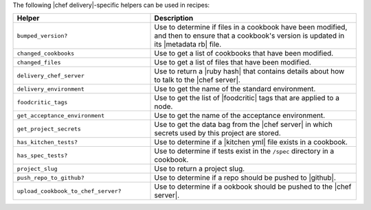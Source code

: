 .. The contents of this file may be included in multiple topics (using the includes directive).
.. The contents of this file should be modified in a way that preserves its ability to appear in multiple topics.


The following |chef delivery|-specific helpers can be used in recipes:

.. list-table::
   :widths: 200 300
   :header-rows: 1

   * - Helper
     - Description
   * - ``bumped_version?``
     - Use to determine if files in a cookbook have been modified, and then to ensure that a cookbook's version is updated in its |metadata rb| file.
   * - ``changed_cookbooks``
     - Use to get a list of cookbooks that have been modified.
   * - ``changed_files``
     - Use to get a list of files that have been modified.
   * - ``delivery_chef_server``
     - Use to return a |ruby hash| that contains details about how to talk to the |chef server|.
   * - ``delivery_environment``
     - Use to get the name of the standard environment.
   * - ``foodcritic_tags``
     - Use to get the list of |foodcritic| tags that are applied to a node.
   * - ``get_acceptance_environment``
     - Use to get the name of the acceptance environment.
   * - ``get_project_secrets``
     - Use to get the data bag from the |chef server| in which secrets used by this project are stored.
   * - ``has_kitchen_tests?``
     - Use to determine if a |kitchen yml| file exists in a cookbook.
   * - ``has_spec_tests?``
     - Use to determine if tests exist in the ``/spec`` directory in a cookbook.
   * - ``project_slug``
     - Use to return a project slug.
   * - ``push_repo_to_github?``
     - Use to determine if a repo should be pushed to |github|.
   * - ``upload_cookbook_to_chef_server?``
     - Use to determine if a ookbook should be pushed to the |chef server|.
